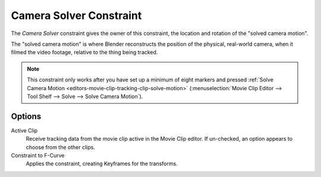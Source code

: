 .. _bpy.types.CameraSolverConstraint:

************************
Camera Solver Constraint
************************

The *Camera Solver* constraint gives the owner of this constraint,
the location and rotation of the "solved camera motion".

The "solved camera motion" is where Blender reconstructs the position of the physical, real-world camera,
when it filmed the video footage, relative to the thing being tracked.

.. note::

   This constraint only works after you have set up a minimum of eight markers and pressed
   :ref:`Solve Camera Motion <editors-movie-clip-tracking-clip-solve-motion>`
   (:menuselection:`Movie Clip Editor --> Tool Shelf --> Solve --> Solve Camera Motion`).


Options
=======

.. TODO2.8 .. figure:: /images/animation_constraints_motion-tracking_camera-solver_panel.png

.. TODO2.8    Camera Solver Constraint panel.

Active Clip
   Receive tracking data from the movie clip active in the Movie Clip editor.
   If un-checked, an option appears to choose from the other clips.
Constraint to F-Curve
   Applies the constraint, creating Keyframes for the transforms.
